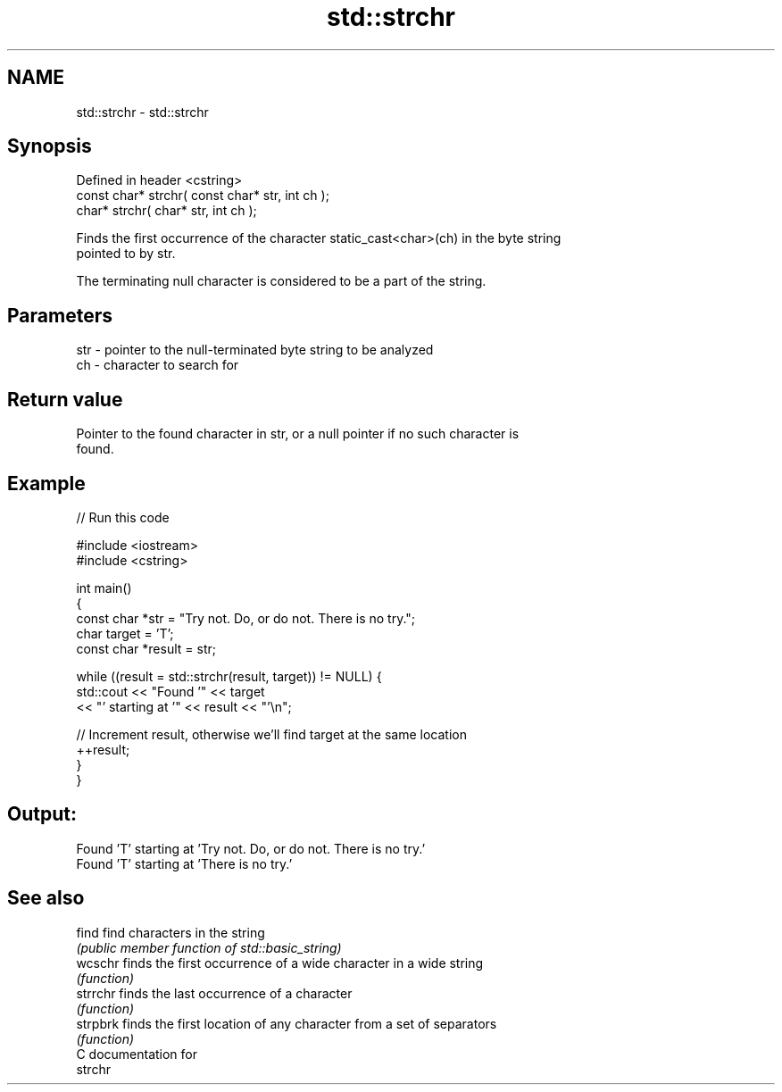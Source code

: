 .TH std::strchr 3 "Nov 25 2015" "2.1 | http://cppreference.com" "C++ Standard Libary"
.SH NAME
std::strchr \- std::strchr

.SH Synopsis
   Defined in header <cstring>
   const char* strchr( const char* str, int ch );
       char* strchr(       char* str, int ch );

   Finds the first occurrence of the character static_cast<char>(ch) in the byte string
   pointed to by str.

   The terminating null character is considered to be a part of the string.

.SH Parameters

   str - pointer to the null-terminated byte string to be analyzed
   ch  - character to search for

.SH Return value

   Pointer to the found character in str, or a null pointer if no such character is
   found.

.SH Example

   
// Run this code

 #include <iostream>
 #include <cstring>
  
 int main()
 {
   const char *str = "Try not. Do, or do not. There is no try.";
   char target = 'T';
   const char *result = str;
  
   while ((result = std::strchr(result, target)) != NULL) {
     std::cout << "Found '" << target
               << "' starting at '" << result << "'\\n";
  
     // Increment result, otherwise we'll find target at the same location
     ++result;
   }
 }

.SH Output:

 Found 'T' starting at 'Try not. Do, or do not. There is no try.'
 Found 'T' starting at 'There is no try.'

.SH See also

   find    find characters in the string
           \fI(public member function of std::basic_string)\fP 
   wcschr  finds the first occurrence of a wide character in a wide string
           \fI(function)\fP 
   strrchr finds the last occurrence of a character
           \fI(function)\fP 
   strpbrk finds the first location of any character from a set of separators
           \fI(function)\fP 
   C documentation for
   strchr
